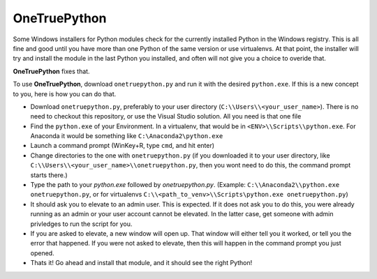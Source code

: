 OneTruePython
=============

Some Windows installers for Python modules check for the currently installed Python
in the Windows registry.  This is all fine and good until you have more than one
Python of the same version or use virtualenvs.  At that point, the installer will
try and install the module in the last Python you installed, and often will not give
you a choice to overide that.

**OneTruePython** fixes that.

To use **OneTruePython**, download ``onetruepython.py`` and run it with the desired
``python.exe``.  If this is a new concept to you, here is how you can do that.

* Download ``onetruepython.py``, preferably to your user directory
  (``C:\\Users\\<your_user_name>``).  There is no need to checkout this repository, or
  use the Visual Studio solution.  All you need is that one file

* Find the ``python.exe`` of your Environment.  In a virtualenv, that would be in
  ``<ENV>\\Scripts\\python.exe``.  For Anaconda it would be something like
  ``C:\Anaconda2\python.exe``

* Launch a command prompt (WinKey+R, type ``cmd``, and hit enter)

* Change directories to the one with ``onetruepython.py`` (if you downloaded it to your
  user directory, like ``C:\\Users\\<your_user_name>\\onetruepython.py``, then you wont
  need to do this, the command prompt starts there.)

* Type the path to your `python.exe` followed by `onetruepython.py`.  (Example:
  ``C:\\Anaconda2\\python.exe onetruepython.py``, or for virtualenvs
  ``C:\\<path_to_venv>\\Scripts\python.exe onetruepython.py``)

* It should ask you to elevate to an admin user.  This is expected.  If it does not
  ask you to do this, you were already running as an admin or your user account cannot
  be elevated.  In the latter case, get someone with admin privledges to run the script
  for you.

* If you are asked to elevate, a new window will open up.  That window will either tell
  you it worked, or tell you the error that happened.  If you were not asked to elevate,
  then this will happen in the command prompt you just opened.

* Thats it!  Go ahead and install that module, and it should see the right Python!